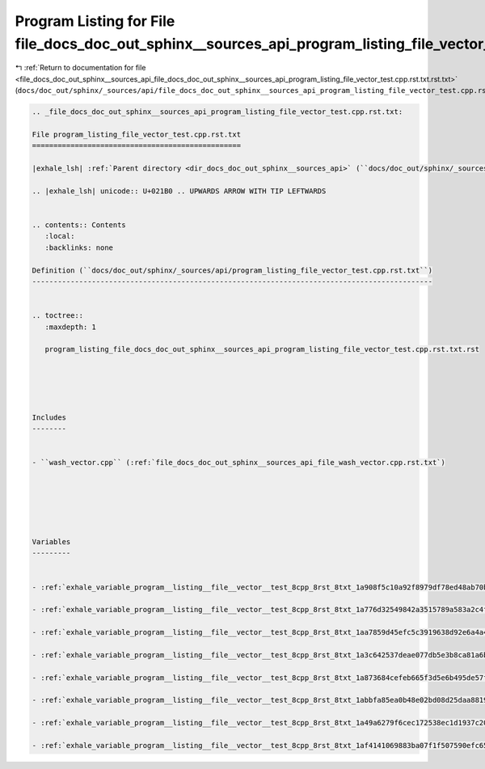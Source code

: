 
.. _program_listing_file_docs_doc_out_sphinx__sources_api_file_docs_doc_out_sphinx__sources_api_program_listing_file_vector_test.cpp.rst.txt.rst.txt:

Program Listing for File file_docs_doc_out_sphinx__sources_api_program_listing_file_vector_test.cpp.rst.txt.rst.txt
===================================================================================================================

|exhale_lsh| :ref:`Return to documentation for file <file_docs_doc_out_sphinx__sources_api_file_docs_doc_out_sphinx__sources_api_program_listing_file_vector_test.cpp.rst.txt.rst.txt>` (``docs/doc_out/sphinx/_sources/api/file_docs_doc_out_sphinx__sources_api_program_listing_file_vector_test.cpp.rst.txt.rst.txt``)

.. |exhale_lsh| unicode:: U+021B0 .. UPWARDS ARROW WITH TIP LEFTWARDS

.. code-block:: cpp

   
   .. _file_docs_doc_out_sphinx__sources_api_program_listing_file_vector_test.cpp.rst.txt:
   
   File program_listing_file_vector_test.cpp.rst.txt
   =================================================
   
   |exhale_lsh| :ref:`Parent directory <dir_docs_doc_out_sphinx__sources_api>` (``docs/doc_out/sphinx/_sources/api``)
   
   .. |exhale_lsh| unicode:: U+021B0 .. UPWARDS ARROW WITH TIP LEFTWARDS
   
   
   .. contents:: Contents
      :local:
      :backlinks: none
   
   Definition (``docs/doc_out/sphinx/_sources/api/program_listing_file_vector_test.cpp.rst.txt``)
   ----------------------------------------------------------------------------------------------
   
   
   .. toctree::
      :maxdepth: 1
   
      program_listing_file_docs_doc_out_sphinx__sources_api_program_listing_file_vector_test.cpp.rst.txt.rst
   
   
   
   
   
   Includes
   --------
   
   
   - ``wash_vector.cpp`` (:ref:`file_docs_doc_out_sphinx__sources_api_file_wash_vector.cpp.rst.txt`)
   
   
   
   
   
   
   Variables
   ---------
   
   
   - :ref:`exhale_variable_program__listing__file__vector__test_8cpp_8rst_8txt_1a908f5c10a92f8979df78ed48ab70bbc7`
   
   - :ref:`exhale_variable_program__listing__file__vector__test_8cpp_8rst_8txt_1a776d32549842a3515789a583a2c4fd74`
   
   - :ref:`exhale_variable_program__listing__file__vector__test_8cpp_8rst_8txt_1aa7859d45efc5c3919638d92e6a4a40a4`
   
   - :ref:`exhale_variable_program__listing__file__vector__test_8cpp_8rst_8txt_1a3c642537deae077db5e3b8ca81a6bd21`
   
   - :ref:`exhale_variable_program__listing__file__vector__test_8cpp_8rst_8txt_1a873684cefeb665f3d5e6b495de57fc0d`
   
   - :ref:`exhale_variable_program__listing__file__vector__test_8cpp_8rst_8txt_1abbfa85ea0b48e02bd08d25daa8819877`
   
   - :ref:`exhale_variable_program__listing__file__vector__test_8cpp_8rst_8txt_1a49a6279f6cec172538ec1d1937c20332`
   
   - :ref:`exhale_variable_program__listing__file__vector__test_8cpp_8rst_8txt_1af4141069883ba07f1f507590efc65818`
   
